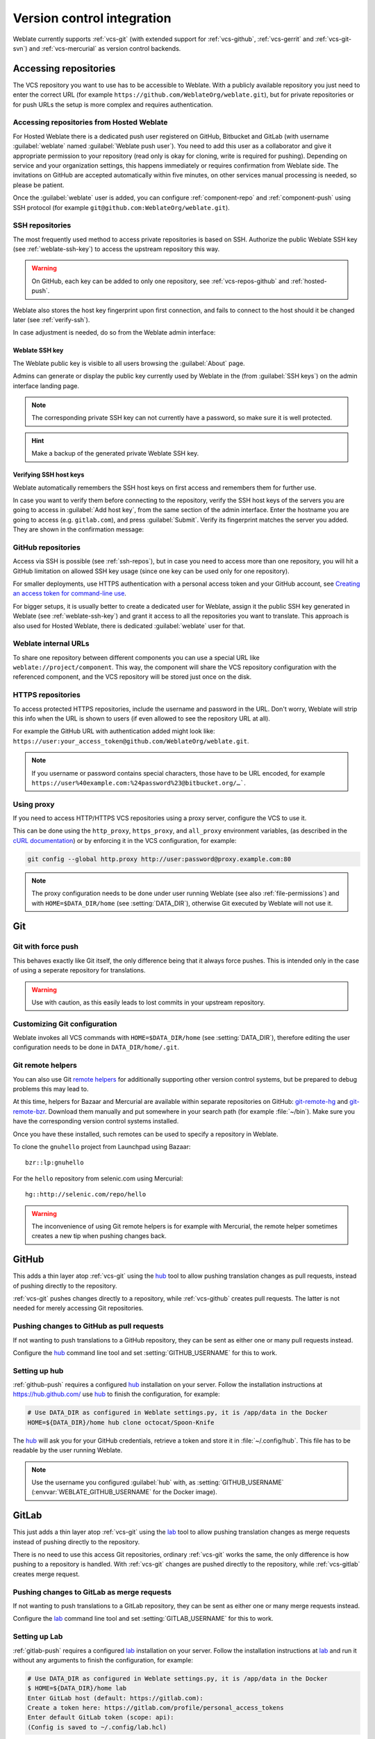 .. _vcs:

Version control integration
===========================

Weblate currently supports :ref:`vcs-git` (with extended support for
:ref:`vcs-github`, :ref:`vcs-gerrit` and :ref:`vcs-git-svn`) and
:ref:`vcs-mercurial` as version control backends.

.. _vcs-repos:

Accessing repositories
----------------------

The VCS repository you want to use has to be accessible to Weblate. With a
publicly available repository you just need to enter the correct URL (for
example ``https://github.com/WeblateOrg/weblate.git``), but for private
repositories or for push URLs the setup is more complex and requires
authentication.

.. _hosted-push:

Accessing repositories from Hosted Weblate
++++++++++++++++++++++++++++++++++++++++++

For Hosted Weblate there is a dedicated push user registered on GitHub, Bitbucket
and GitLab (with username :guilabel:`weblate` named
:guilabel:`Weblate push user`). You need to add this user as a collaborator and
give it appropriate permission to your repository (read only is okay for
cloning, write is required for pushing). Depending on service and your
organization settings, this happens immediately or requires confirmation from
Weblate side. The invitations on GitHub are accepted automatically within five
minutes, on other services manual processing is needed, so please be patient.

Once the :guilabel:`weblate` user is added, you can configure
:ref:`component-repo` and :ref:`component-push` using SSH protocol (for example
``git@github.com:WeblateOrg/weblate.git``).

.. _ssh-repos:

SSH repositories
++++++++++++++++

The most frequently used method to access private repositories is based on SSH.
Authorize the public Weblate SSH key (see :ref:`weblate-ssh-key`) to access the upstream
repository this way.

.. warning::

    On GitHub, each key can be added to only one repository, see
    :ref:`vcs-repos-github` and :ref:`hosted-push`.

Weblate also stores the host key fingerprint upon first connection, and fails to
connect to the host should it be changed later (see :ref:`verify-ssh`).

In case adjustment is needed, do so from the Weblate admin interface:

.. image:: images/ssh-keys.png


.. _weblate-ssh-key:

Weblate SSH key
~~~~~~~~~~~~~~~

The Weblate public key is visible to all users browsing the :guilabel:`About` page.

Admins can generate or display the public key currently used by Weblate in the
(from :guilabel:`SSH keys`) on the admin interface landing page.

.. note::

    The corresponding private SSH key can not currently have a password, so make sure it is
    well protected.

.. hint::

   Make a backup of the generated private Weblate SSH key.

.. _verify-ssh:

Verifying SSH host keys
~~~~~~~~~~~~~~~~~~~~~~~

Weblate automatically remembers the SSH host keys on first access and remembers
them for further use.

In case you want to verify them before connecting to the repository, verify the
SSH host keys of the servers you are going to access in :guilabel:`Add host
key`, from the same section of the admin interface. Enter the hostname you are
going to access (e.g. ``gitlab.com``), and press :guilabel:`Submit`.  Verify
its fingerprint matches the server you added. They are shown in the
confirmation message:

.. image:: images/ssh-keys-added.png

.. _vcs-repos-github:

GitHub repositories
+++++++++++++++++++

Access via SSH is possible (see :ref:`ssh-repos`), but in case you need to
access more than one repository, you will hit a GitHub limitation on allowed
SSH key usage (since one key can be used only for one repository).

For smaller deployments, use HTTPS authentication with a personal access
token and your GitHub account, see `Creating an access token for command-line use`_.

.. _Creating an access token for command-line use: https://help.github.com/en/github/authenticating-to-github/creating-a-personal-access-token-for-the-command-line

For bigger setups, it is usually better to create a dedicated user for Weblate,
assign it the public SSH key generated in Weblate (see :ref:`weblate-ssh-key`)
and grant it access to all the repositories you want to translate. This
approach is also used for Hosted Weblate, there is dedicated
:guilabel:`weblate` user for that.

.. seealso::

    :ref:`hosted-push`

.. _internal-urls:

Weblate internal URLs
+++++++++++++++++++++

To share one repository between different components you can use a special URL
like ``weblate://project/component``. This way, the component will share the VCS
repository configuration with the referenced component, and the VCS repository will
be stored just once on the disk.


HTTPS repositories
++++++++++++++++++

To access protected HTTPS repositories, include the username and password
in the URL. Don't worry, Weblate will strip this info when the URL is shown
to users (if even allowed to see the repository URL at all).

For example the GitHub URL with authentication added might look like:
``https://user:your_access_token@github.com/WeblateOrg/weblate.git``.

.. note::

    If you username or password contains special characters, those have to be
    URL encoded, for example
    ``https://user%40example.com:%24password%23@bitbucket.org/…```.

Using proxy
+++++++++++

If you need to access HTTP/HTTPS VCS repositories using a proxy server,
configure the VCS to use it.

This can be done using the ``http_proxy``, ``https_proxy``, and ``all_proxy``
environment variables, (as described in the `cURL documentation <https://curl.haxx.se/docs/>`_)
or by enforcing it in the VCS configuration, for example:

.. code-block:: sh

    git config --global http.proxy http://user:password@proxy.example.com:80

.. note::

    The proxy configuration needs to be done under user running Weblate (see
    also :ref:`file-permissions`) and with ``HOME=$DATA_DIR/home`` (see
    :setting:`DATA_DIR`), otherwise Git executed by Weblate will not use it.

.. seealso::

    `The cURL manpage <https://curl.haxx.se/docs/manpage.html>`_,
    `Git config documentation <https://git-scm.com/docs/git-config>`_


.. _vcs-git:

Git
---

.. seealso::

    See :ref:`vcs-repos` for info on how to access different kinds of repositories.

Git with force push
+++++++++++++++++++

This behaves exactly like Git itself, the only difference being that it always
force pushes. This is intended only in the case of using a seperate repository
for translations.

.. warning::

    Use with caution, as this easily leads to lost commits in your
    upstream repository.

Customizing Git configuration
+++++++++++++++++++++++++++++

Weblate invokes all VCS commands with ``HOME=$DATA_DIR/home`` (see
:setting:`DATA_DIR`), therefore editing the user configuration needs to be done
in ``DATA_DIR/home/.git``.

.. _vcs-git-helpers:

Git remote helpers
++++++++++++++++++

You can also use Git `remote helpers`_ for additionally supporting other version
control systems, but be prepared to debug problems this may lead to.

At this time, helpers for Bazaar and Mercurial are available within separate
repositories on GitHub: `git-remote-hg`_ and `git-remote-bzr`_.
Download them manually and put somewhere in your search path
(for example :file:`~/bin`). Make sure you have the corresponding version control
systems installed.

Once you have these installed, such remotes can be used to specify a repository
in Weblate.

To clone the ``gnuhello`` project from Launchpad using Bazaar::

    bzr::lp:gnuhello

For the ``hello`` repository from selenic.com using Mercurial::

    hg::http://selenic.com/repo/hello

.. _remote helpers: https://git-scm.com/docs/git-remote-helpers
.. _git-remote-hg: https://github.com/felipec/git-remote-hg
.. _git-remote-bzr: https://github.com/felipec/git-remote-bzr

.. warning::

    The inconvenience of using Git remote helpers is for example with Mercurial,
    the remote helper sometimes creates a new tip when pushing changes back.

.. _vcs-github:

GitHub
------

.. versionadded:: 2.3

This adds a thin layer atop :ref:`vcs-git` using the `hub`_ tool to allow pushing
translation changes as pull requests, instead of pushing directly to the repository.

:ref:`vcs-git` pushes changes directly to a repository, while
:ref:`vcs-github` creates pull requests.
The latter is not needed for merely accessing Git repositories.

.. _github-push:

Pushing changes to GitHub as pull requests
++++++++++++++++++++++++++++++++++++++++++

If not wanting to push translations to a GitHub repository, they can be sent as either
one or many pull requests instead.

Configure the `hub`_ command line tool and set :setting:`GITHUB_USERNAME` for this to work.

.. seealso::

   :setting:`GITHUB_USERNAME`, :ref:`hub-setup` for configuration instructions

.. _hub-setup:

Setting up hub
++++++++++++++

:ref:`github-push` requires a configured `hub`_ installation on your server.
Follow the installation instructions at https://hub.github.com/ use `hub`_ to
finish the configuration, for example:

.. code-block:: sh

    # Use DATA_DIR as configured in Weblate settings.py, it is /app/data in the Docker
    HOME=${DATA_DIR}/home hub clone octocat/Spoon-Knife

The `hub`_ will ask you for your GitHub credentials, retrieve a token and store
it in :file:`~/.config/hub`. This file has to be readable by the user running
Weblate.

.. note::

    Use the username you configured :guilabel:`hub` with, as
    :setting:`GITHUB_USERNAME` (:envvar:`WEBLATE_GITHUB_USERNAME` for the
    Docker image).

.. _hub: https://hub.github.com/

.. _vcs-gitlab:

GitLab
------

.. versionadded:: 3.9

This just adds a thin layer atop :ref:`vcs-git` using the `lab`_ tool to allow
pushing translation changes as merge requests instead of
pushing directly to the repository.

There is no need to use this access Git repositories, ordinary :ref:`vcs-git`
works the same, the only difference is how pushing to a repository is
handled. With :ref:`vcs-git` changes are pushed directly to the repository,
while :ref:`vcs-gitlab` creates merge request.

.. _gitlab-push:

Pushing changes to GitLab as merge requests
+++++++++++++++++++++++++++++++++++++++++++

If not wanting to push translations to a GitLab repository, they can be sent as either
one or many merge requests instead.

Configure the `lab`_ command line tool and set :setting:`GITLAB_USERNAME` for this to work.

.. seealso::

   :setting:`GITLAB_USERNAME`, :ref:`lab-setup` for configuration instructions

.. _lab-setup:

Setting up Lab
++++++++++++++

:ref:`gitlab-push` requires a configured `lab`_ installation on your server.
Follow the installation instructions at `lab`_ and run it without any arguments to
finish the configuration, for example:

.. code-block:: sh

    # Use DATA_DIR as configured in Weblate settings.py, it is /app/data in the Docker
    $ HOME=${DATA_DIR}/home lab
    Enter GitLab host (default: https://gitlab.com):
    Create a token here: https://gitlab.com/profile/personal_access_tokens
    Enter default GitLab token (scope: api):
    (Config is saved to ~/.config/lab.hcl)


The `lab`_ will ask you for your GitLab access token, retrieve it and
store it in :file:`~/.config/lab.hcl`. The file has to be readable by
the user running Weblate.


.. note::

    Use the username you configured :guilabel:`lab` with, as
    :setting:`GITLAB_USERNAME` (:envvar:`WEBLATE_GITLAB_USERNAME` for the
    Docker image).

.. _lab: https://github.com/zaquestion/lab

.. _vcs-gerrit:

Gerrit
------

.. versionadded:: 2.2

Adds a thin layer atop :ref:`vcs-git` using the `git-review`_ tool to allow
pushing translation changes as Gerrit review requests, instead of
pushing a directory to the repository.

The Gerrit documentation has the details on the configuration necessary to set up
such repositories.

.. _git-review: https://pypi.org/project/git-review/

.. _vcs-mercurial:

Mercurial
---------

.. versionadded:: 2.1

Mercurial is another VCS you can use directly in Weblate.

.. note::

    It should work with any Mercurial version, but there are sometimes
    incompatible changes to the command-line interface which breaks Weblate
    integration.

.. seealso::

    See :ref:`vcs-repos` for info on how to access different kinds of
    repositories.

.. _vcs-git-svn:

Subversion
----------

.. versionadded:: 2.8

Weblate uses `git-svn`_ to interact with `subversion`_ repositories. It is
a Perl script that lets subversion be used by a Git client, enabling
users to maintain a full clone of the internal repository and commit locally.

.. note::

    Weblate tries to detect Subversion repository layout automatically - it
    supports both direct URLs for branch or repositories with standard layout
    (branches/, tags/ and trunk/). More info about this is to be foud in the
    `git-svn documentation <https://git-scm.com/docs/git-svn#Documentation/git-svn.txt---stdlayout>`_.
    If your repository does not have a standard layout and you encounter erros,
    try including the branch name in the repository URL and leaving branch empty.

.. versionchanged:: 2.19

    Before this, there was only support for standard layout repositories.

.. _git-svn: https://git-scm.com/docs/git-svn

.. _subversion: https://subversion.apache.org/

Subversion credentials
++++++++++++++++++++++

Weblate expects you to have accepted the certificate up-front and if needed,
your credentials. It will look to insert them into the DATA_DIR directory.
Accept the certificate by using `svn` once with the `$HOME` environment variable set to the DATA_DIR:

.. code-block:: sh

    # Use DATA_DIR as configured in Weblate settings.py, it is /app/data in the Docker
    HOME=${DATA_DIR}/home svn co https://svn.example.com/example

.. seealso::

    :setting:`DATA_DIR`


.. _vcs-local:

Local files
-----------

.. versionadded:: 3.8

Weblate can also operate without a remote VCS. The initial translations are
imported by uploading them. Later you can replace individual files by file upload,
or add translation strings directly from Weblate (currently available only for
monolingual translations).

In the background Weblate creates a Git repository for you and all changes are
tracked in in. In case you later decide to use a VCS to store the translations,
you already have a repo within Weblate can base your integration on.
